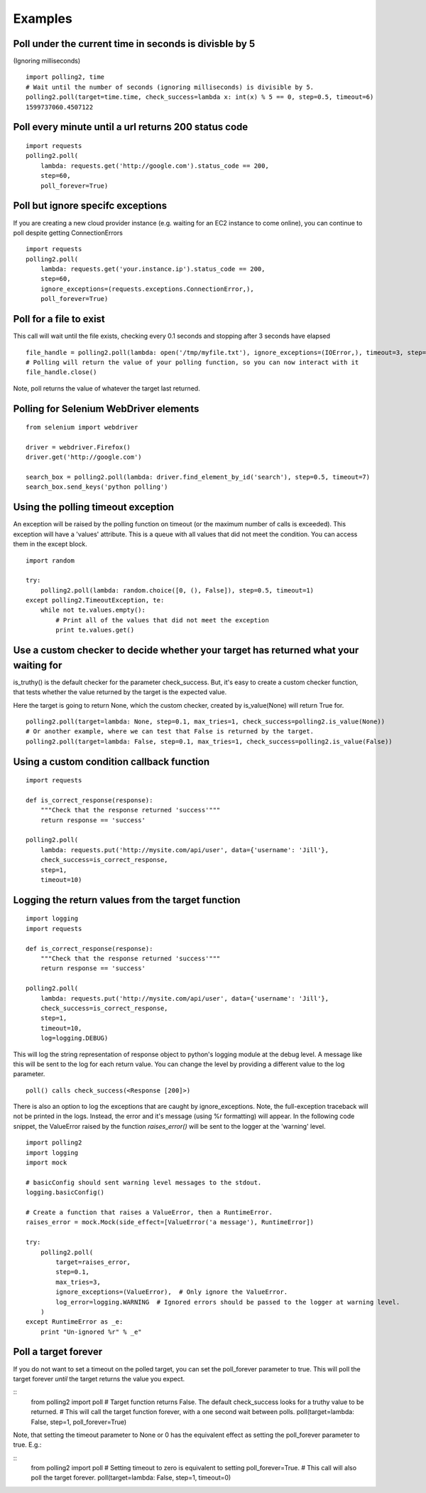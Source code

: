 Examples
========

Poll under the current time in seconds is divisble by 5
-------------------------------------------------------

(Ignoring milliseconds)

::

    import polling2, time
    # Wait until the number of seconds (ignoring milliseconds) is divisible by 5.
    polling2.poll(target=time.time, check_success=lambda x: int(x) % 5 == 0, step=0.5, timeout=6)
    1599737060.4507122


Poll every minute until a url returns 200 status code
--------------------------------------------------------------

::

    import requests
    polling2.poll(
        lambda: requests.get('http://google.com').status_code == 200,
        step=60,
        poll_forever=True)


Poll but ignore specifc exceptions
----------------------------------

If you are creating a new cloud provider instance (e.g. waiting for an EC2 instance to come online), you can continue to poll despite getting ConnectionErrors

::

    import requests
    polling2.poll(
        lambda: requests.get('your.instance.ip').status_code == 200,
        step=60,
        ignore_exceptions=(requests.exceptions.ConnectionError,),
        poll_forever=True)

Poll for a file to exist
------------------------

This call will wait until the file exists, checking every 0.1 seconds and stopping after 3 seconds have elapsed

::

    file_handle = polling2.poll(lambda: open('/tmp/myfile.txt'), ignore_exceptions=(IOError,), timeout=3, step=0.1)
    # Polling will return the value of your polling function, so you can now interact with it
    file_handle.close()

Note, poll returns the value of whatever the target last returned.


Polling for Selenium WebDriver elements
---------------------------------------

::

    from selenium import webdriver
     
    driver = webdriver.Firefox()
    driver.get('http://google.com')
     
    search_box = polling2.poll(lambda: driver.find_element_by_id('search'), step=0.5, timeout=7)
    search_box.send_keys('python polling')

Using the polling timeout exception
-----------------------------------

An exception will be raised by the polling function on timeout (or the maximum number of calls is exceeded).
This exception will have a 'values' attribute. This is a queue with all values that did not meet the condition.
You can access them in the except block.

::

    import random
     
    try:
        polling2.poll(lambda: random.choice([0, (), False]), step=0.5, timeout=1)
    except polling2.TimeoutException, te:
        while not te.values.empty():
            # Print all of the values that did not meet the exception
            print te.values.get()

Use a custom checker to decide whether your target has returned what your waiting for
--------------------------------------------------------------------------------------

is_truthy() is the default checker for the parameter check_success. But, it's easy to create a custom checker function, that tests whether the value returned by the target is the expected value.

Here the target is going to return None, which the custom checker, created by is_value(None)  will return True for.

::

    polling2.poll(target=lambda: None, step=0.1, max_tries=1, check_success=polling2.is_value(None))
    # Or another example, where we can test that False is returned by the target.
    polling2.poll(target=lambda: False, step=0.1, max_tries=1, check_success=polling2.is_value(False))

Using a custom condition callback function
------------------------------------------

::

    import requests
     
    def is_correct_response(response):
        """Check that the response returned 'success'"""
        return response == 'success'
    
    polling2.poll(
        lambda: requests.put('http://mysite.com/api/user', data={'username': 'Jill'},
        check_success=is_correct_response,
        step=1,
        timeout=10)

Logging the return values from the target function
---------------------------------------------------

::

    import logging
    import requests
     
    def is_correct_response(response):
        """Check that the response returned 'success'"""
        return response == 'success'
     
    polling2.poll(
        lambda: requests.put('http://mysite.com/api/user', data={'username': 'Jill'},
        check_success=is_correct_response,
        step=1,
        timeout=10,
        log=logging.DEBUG)

This will log the string representation of response object to python's logging module at the debug level.
A message like this will be sent to the log for each return value. You can change the level by providing
a different value to the log parameter.

::

    poll() calls check_success(<Response [200]>)

There is also an option to log the exceptions that are caught by ignore_exceptions. Note, the full-exception traceback
will not be printed in the logs. Instead, the error and it's message (using %r formatting) will appear. In the following
code snippet, the ValueError raised by the function `raises_error()` will be sent to the logger at the 'warning' level.

::

    import polling2
    import logging
    import mock
     
    # basicConfig should sent warning level messages to the stdout.
    logging.basicConfig()
     
    # Create a function that raises a ValueError, then a RuntimeError.
    raises_error = mock.Mock(side_effect=[ValueError('a message'), RuntimeError])
     
    try:
        polling2.poll(
            target=raises_error,
            step=0.1,
            max_tries=3,
            ignore_exceptions=(ValueError),  # Only ignore the ValueError.
            log_error=logging.WARNING  # Ignored errors should be passed to the logger at warning level.
        )
    except RuntimeError as _e:
        print "Un-ignored %r" % _e"


Poll a target forever
---------------------

If you do not want to set a timeout on the polled target, you can set the poll_forever parameter to true. This will poll the target forever *until* the target returns the value you expect.

::
    from polling2 import poll
    # Target function returns False. The default check_success looks for a truthy value to be returned.
    # This will call the target function forever, with a one second wait between polls.
    poll(target=lambda: False, step=1, poll_forever=True)

Note, that setting the timeout parameter to None or 0 has the equivalent effect as setting the poll_forever parameter to true. E.g.:

::
    from polling2 import poll
    # Setting timeout to zero is equivalent to setting poll_forever=True.
    # This call will also poll the target forever.
    poll(target=lambda: False, step=1, timeout=0)
